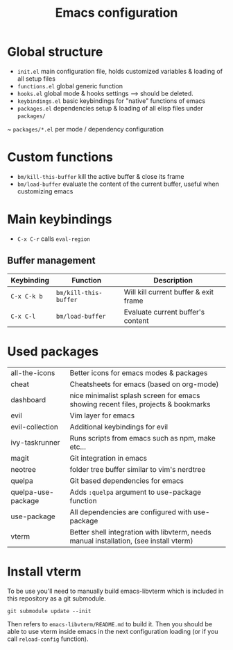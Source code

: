 #+TITLE:  Emacs configuration
* Global structure
- ~init.el~ main configuration file, holds customized variables & loading of all setup files
- ~functions.el~ global generic function
- ~hooks.el~ global mode & hooks settings --> should be deleted.
- ~keybindings.el~ basic keybindings for "native" functions of emacs
- ~packages.el~ dependencies setup & loading of all elisp files under ~packages/~
~ ~packages/*.el~ per mode / dependency configuration

* Custom functions
- ~bm/kill-this-buffer~ kill the active buffer & close its frame
- ~bm/load-buffer~ evaluate the content of the current buffer, useful when customizing emacs

* Main keybindings
- ~C-x C-r~ calls ~eval-region~
** Buffer management
| Keybinding  | Function              | Description                           |
|-------------+-----------------------+---------------------------------------|
| ~C-x C-k b~ | ~bm/kill-this-buffer~ | Will kill current buffer & exit frame |
| ~C-x C-l~   | ~bm/load-buffer~      | Evaluate current buffer's content     |

* Used packages
| all-the-icons      | Better icons for emacs modes & packages                                                |
| cheat              | Cheatsheets for emacs (based on org-mode)                                              |
| dashboard          | nice minimalist splash screen for emacs showing recent files, projects & bookmarks     |
| evil               | Vim layer for emacs                                                                    |
| evil-collection    | Additional keybindings for evil                                                        |
| ivy-taskrunner     | Runs scripts from emacs such as npm, make etc...                                       |
| magit              | Git integration in emacs                                                               |
| neotree            | folder tree buffer similar to vim's nerdtree                                           |
| quelpa             | Git based dependencies for emacs                                                       |
| quelpa-use-package | Adds ~:quelpa~ argument to use-package function                                        |
| use-package        | All dependencies are configured with use-package                                       |
| vterm              | Better shell integration with libvterm, needs manual installation, (see install vterm) |

* Install vterm
To be use you'll need to manually build emacs-libvterm which is included in this repository as a git submodule.

#+BEGIN_SRC shell
git submodule update --init
#+END_SRC

Then refers to ~emacs-libvterm/README.md~ to build it. Then you should be able to use vterm inside emacs in the next configuration loading (or if you call ~reload-config~ function).

